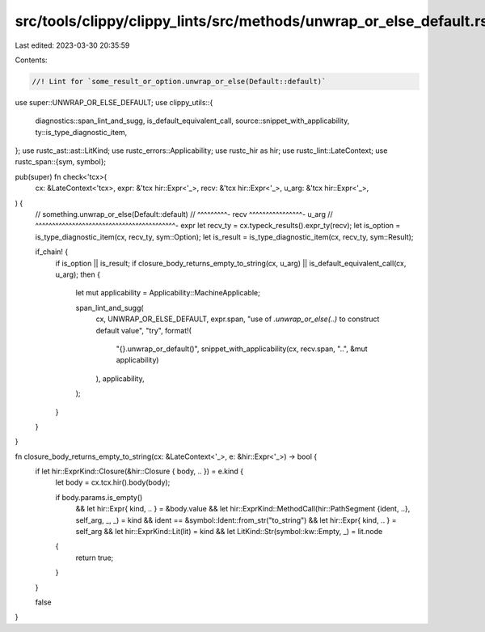 src/tools/clippy/clippy_lints/src/methods/unwrap_or_else_default.rs
===================================================================

Last edited: 2023-03-30 20:35:59

Contents:

.. code-block:: rs

    //! Lint for `some_result_or_option.unwrap_or_else(Default::default)`

use super::UNWRAP_OR_ELSE_DEFAULT;
use clippy_utils::{
    diagnostics::span_lint_and_sugg, is_default_equivalent_call, source::snippet_with_applicability,
    ty::is_type_diagnostic_item,
};
use rustc_ast::ast::LitKind;
use rustc_errors::Applicability;
use rustc_hir as hir;
use rustc_lint::LateContext;
use rustc_span::{sym, symbol};

pub(super) fn check<'tcx>(
    cx: &LateContext<'tcx>,
    expr: &'tcx hir::Expr<'_>,
    recv: &'tcx hir::Expr<'_>,
    u_arg: &'tcx hir::Expr<'_>,
) {
    // something.unwrap_or_else(Default::default)
    // ^^^^^^^^^- recv          ^^^^^^^^^^^^^^^^- u_arg
    // ^^^^^^^^^^^^^^^^^^^^^^^^^^^^^^^^^^^^^^^^^^- expr
    let recv_ty = cx.typeck_results().expr_ty(recv);
    let is_option = is_type_diagnostic_item(cx, recv_ty, sym::Option);
    let is_result = is_type_diagnostic_item(cx, recv_ty, sym::Result);

    if_chain! {
        if is_option || is_result;
        if closure_body_returns_empty_to_string(cx, u_arg) || is_default_equivalent_call(cx, u_arg);
        then {
            let mut applicability = Applicability::MachineApplicable;

            span_lint_and_sugg(
                cx,
                UNWRAP_OR_ELSE_DEFAULT,
                expr.span,
                "use of `.unwrap_or_else(..)` to construct default value",
                "try",
                format!(
                    "{}.unwrap_or_default()",
                    snippet_with_applicability(cx, recv.span, "..", &mut applicability)
                ),
                applicability,
            );
        }
    }
}

fn closure_body_returns_empty_to_string(cx: &LateContext<'_>, e: &hir::Expr<'_>) -> bool {
    if let hir::ExprKind::Closure(&hir::Closure { body, .. }) = e.kind {
        let body = cx.tcx.hir().body(body);

        if body.params.is_empty()
            && let hir::Expr{ kind, .. } = &body.value
            && let hir::ExprKind::MethodCall(hir::PathSegment {ident, ..}, self_arg, _, _) = kind
            && ident == &symbol::Ident::from_str("to_string")
            && let hir::Expr{ kind, .. } = self_arg
            && let hir::ExprKind::Lit(lit) = kind
            && let LitKind::Str(symbol::kw::Empty, _) = lit.node
        {
            return true;
        }
    }

    false
}


